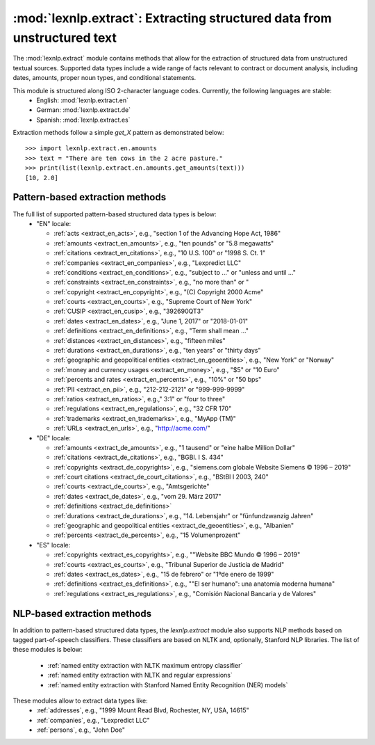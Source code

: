 .. _extract:

============
:mod:`lexnlp.extract`: Extracting structured data from unstructured text
============

The :mod:`lexnlp.extract` module contains methods that allow for the extraction
of structured data from unstructured textual sources.  Supported data types include a
wide range of facts relevant to contract or document analysis, including dates, amounts,
proper noun types, and conditional statements.

This module is structured along ISO 2-character language codes.  Currently, the following languages are stable:
 * English: :mod:`lexnlp.extract.en`
 * German: :mod:`lexnlp.extract.de`
 * Spanish: :mod:`lexnlp.extract.es`

Extraction methods follow a simple `get_X` pattern as demonstrated below::

    >>> import lexnlp.extract.en.amounts
    >>> text = "There are ten cows in the 2 acre pasture."
    >>> print(list(lexnlp.extract.en.amounts.get_amounts(text)))
    [10, 2.0]

Pattern-based extraction methods
----------------
The full list of supported pattern-based structured data types is below:
  * "EN" locale:

    * :ref:`acts <extract_en_acts>`, e.g., "section 1 of the Advancing Hope Act, 1986"
    * :ref:`amounts <extract_en_amounts>`, e.g., "ten pounds" or "5.8 megawatts"
    * :ref:`citations <extract_en_citations>`, e.g., "10 U.S. 100" or "1998 S. Ct. 1"
    * :ref:`companies <extract_en_companies>`, e.g., "Lexpredict LLC"
    * :ref:`conditions <extract_en_conditions>`, e.g., "subject to ..." or "unless and until ..."
    * :ref:`constraints <extract_en_constraints>`, e.g., "no more than" or "
    * :ref:`copyright <extract_en_copyright>`, e.g., "(C) Copyright 2000 Acme"
    * :ref:`courts <extract_en_courts>`, e.g., "Supreme Court of New York"
    * :ref:`CUSIP <extract_en_cusip>`, e.g., "392690QT3"
    * :ref:`dates <extract_en_dates>`, e.g., "June 1, 2017" or "2018-01-01"
    * :ref:`definitions <extract_en_definitions>`, e.g., "Term shall mean ..."
    * :ref:`distances <extract_en_distances>`, e.g., "fifteen miles"
    * :ref:`durations <extract_en_durations>`, e.g., "ten years" or "thirty days"
    * :ref:`geographic and geopolitical entities <extract_en_geoentities>`, e.g., "New York" or "Norway"
    * :ref:`money and currency usages <extract_en_money>`, e.g., "$5" or "10 Euro"
    * :ref:`percents and rates <extract_en_percents>`, e.g., "10%" or "50 bps"
    * :ref:`PII <extract_en_pii>`, e.g., "212-212-2121" or "999-999-9999"
    * :ref:`ratios <extract_en_ratios>`, e.g.," 3:1" or "four to three"
    * :ref:`regulations <extract_en_regulations>`, e.g., "32 CFR 170"
    * :ref:`trademarks <extract_en_trademarks>`, e.g., "MyApp (TM)"
    * :ref:`URLs <extract_en_urls>`, e.g., "http://acme.com/"

  * "DE" locale:

    * :ref:`amounts <extract_de_amounts>`, e.g., "1 tausend" or "eine halbe Million Dollar"
    * :ref:`citations <extract_de_citations>`, e.g., "BGBl. I S. 434"
    * :ref:`copyrights <extract_de_copyrights>`, e.g., "siemens.com globale Website Siemens © 1996 – 2019"
    * :ref:`court citations <extract_de_court_citations>`, e.g., "BStBl I 2003, 240"
    * :ref:`courts <extract_de_courts>`, e.g., "Amtsgerichte"
    * :ref:`dates <extract_de_dates>`, e.g., "vom 29. März 2017"
    * :ref:`definitions <extract_de_definitions>`
    * :ref:`durations <extract_de_durations>`, e.g., "14. Lebensjahr" or "fünfundzwanzig Jahren"
    * :ref:`geographic and geopolitical entities <extract_de_geoentities>`, e.g., "Albanien"
    * :ref:`percents <extract_de_percents>`, e.g., "15 Volumenprozent"

  * "ES" locale:

    * :ref:`copyrights <extract_es_copyrights>`, e.g., ""Website BBC Mundo © 1996 – 2019"
    * :ref:`courts <extract_es_courts>`, e.g., "Tribunal Superior de Justicia de Madrid"
    * :ref:`dates <extract_es_dates>`, e.g., "15 de febrero" or "1ºde enero de 1999"
    * :ref:`definitions <extract_es_definitions>`, e.g., ""El ser humano": una anatomía moderna humana"
    * :ref:`regulations <extract_es_regulations>`, e.g., "Comisión Nacional Bancaria y de Valores"

.. note:
    The `lexnlp.extract.en.dates` module optionally relies on machine learning classifiers
    to identify and remove false positives.

NLP-based extraction methods
----------------
In addition to pattern-based structured data types, the `lexnlp.extract` module also supports
NLP methods based on tagged part-of-speech classifiers.  These classifiers are based on
NLTK and, optionally, Stanford NLP libraries.  The list of these modules is below:
 * :ref:`named entity extraction with NLTK maximum entropy classifier`
 * :ref:`named entity extraction with NLTK and regular expressions`
 * :ref:`named entity extraction with Stanford Named Entity Recognition (NER) models`
These modules allow to extract data types like:
 * :ref:`addresses`, e.g., "1999 Mount Read Blvd, Rochester, NY, USA, 14615"
 * :ref:`companies`, e.g., "Lexpredict LLC"
 * :ref:`persons`, e.g., "John Doe"